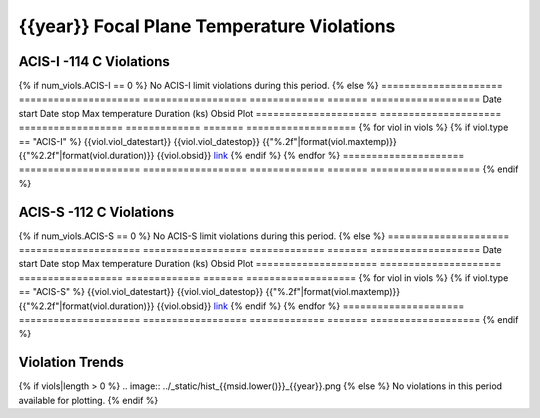 {{year}} Focal Plane Temperature Violations
-------------------------------------------

ACIS-I -114 C Violations
========================

{% if num_viols.ACIS-I == 0 %}
No ACIS-I limit violations during this period. 
{% else %}
=====================  =====================  ==================  =============  =======  ===================
Date start             Date stop              Max temperature     Duration (ks)  Obsid    Plot
=====================  =====================  ==================  =============  =======  ===================
{% for viol in viols %}
{% if viol.type == "ACIS-I" %}
{{viol.viol_datestart}}  {{viol.viol_datestop}}  {{"%.2f"|format(viol.maxtemp)}}             {{"%2.2f"|format(viol.duration)}}           {{viol.obsid}}        `link <{{viol.plot}}>`__
{% endif %}
{% endfor %}
=====================  =====================  ==================  =============  =======  ===================
{% endif %}

ACIS-S -112 C Violations
========================

{% if num_viols.ACIS-S == 0 %}
No ACIS-S limit violations during this period. 
{% else %}
=====================  =====================  ==================  =============  =======  ===================
Date start             Date stop              Max temperature     Duration (ks)  Obsid    Plot
=====================  =====================  ==================  =============  =======  ===================
{% for viol in viols %}
{% if viol.type == "ACIS-S" %}
{{viol.viol_datestart}}  {{viol.viol_datestop}}  {{"%.2f"|format(viol.maxtemp)}}             {{"%2.2f"|format(viol.duration)}}           {{viol.obsid}}        `link <{{viol.plot}}>`__
{% endif %}
{% endfor %}
=====================  =====================  ==================  =============  =======  ===================
{% endif %}

Violation Trends
================

{% if viols|length > 0 %}
.. image:: ../_static/hist_{{msid.lower()}}_{{year}}.png
{% else %}
No violations in this period available for plotting.
{% endif %}
